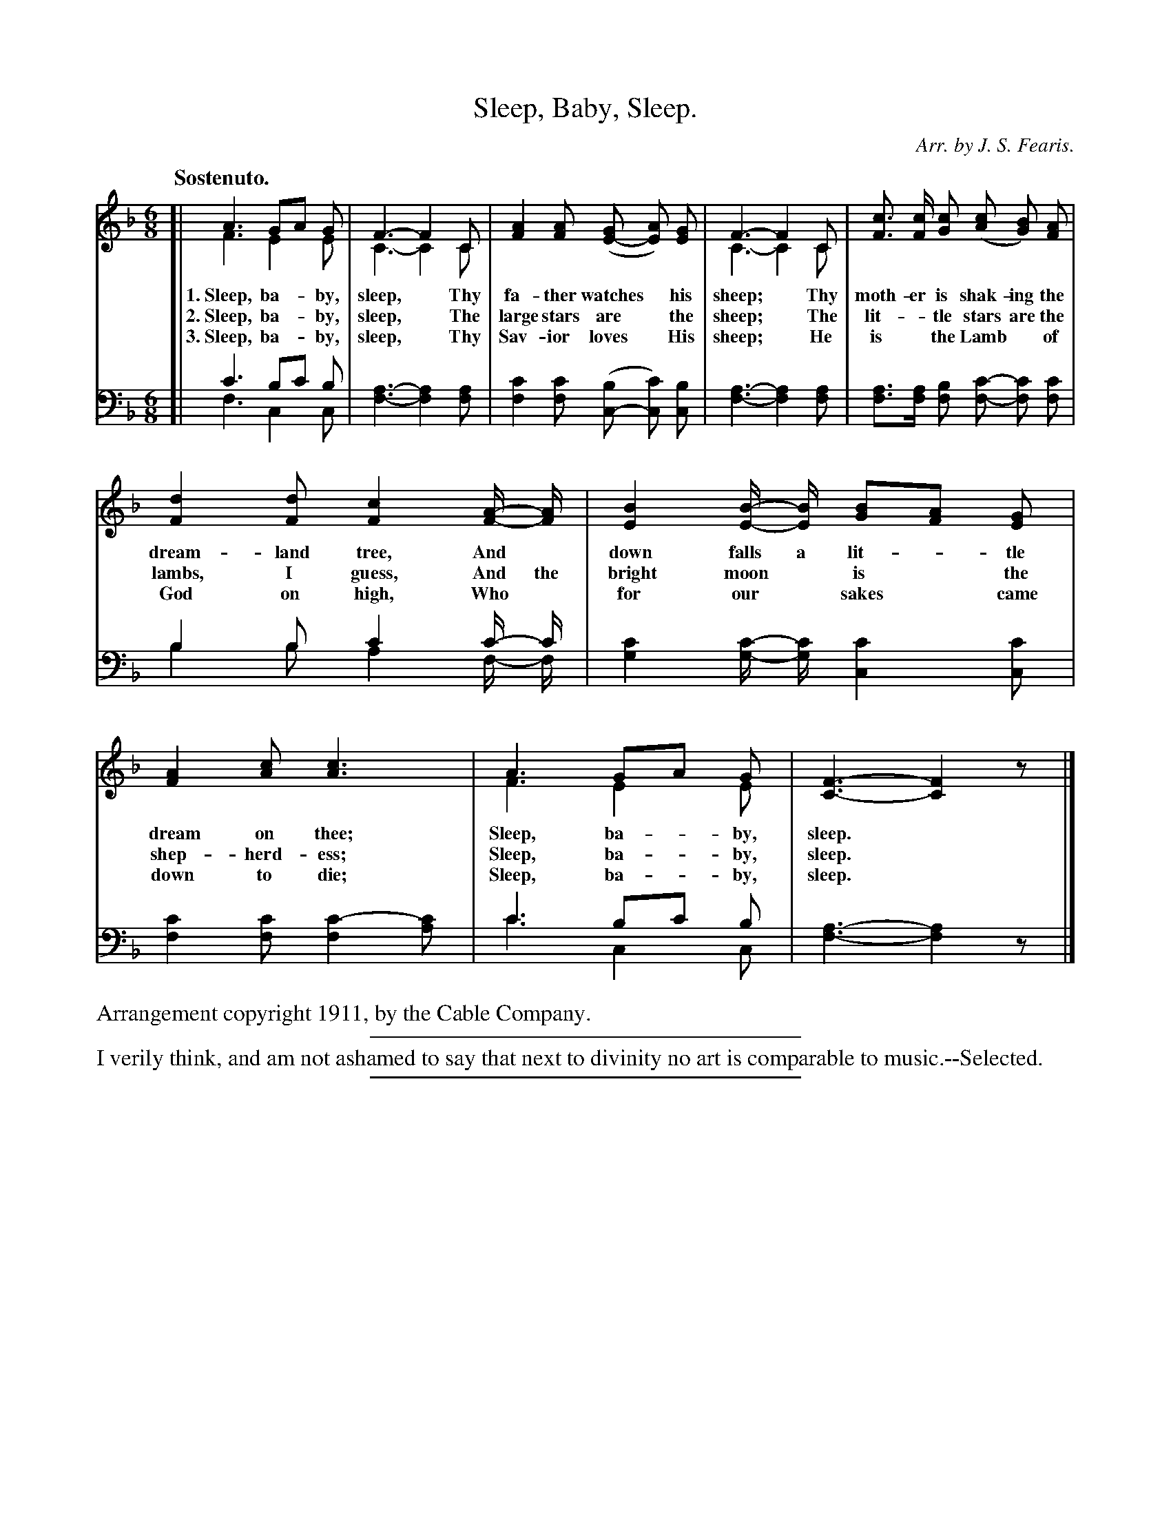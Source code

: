 X: 2
T: Sleep, Baby, Sleep.
C: Arr. by J. S. Fearis.
%R: jig, waltz
N: This is version 2, for ABC software that understands voice overlays.
B: "The Everyday Song Book", 1927
F: http://www.library.pitt.edu/happybirthday/pdf/The_Everyday_Song_Book.pdf
Z: 2015 John Chambers <jc:trillian.mit.edu>
M: 6/8
L: 1/8
Q: "Sostenuto."
K: F
% - - - - - - - - - - - - - - - - - - - - - - - - - - - - -
V: 1
[|\
A3 GA G & F3 E2E | F3- F2C & C3- C2C | [A2F2] [AF] ([GE-] [AE]) [GE] | F3- F2C & C3- C2C | [cF]> [cF] [cG] ([cA] [BG]) [AF] |
w: 1.~Sleep, ba-*by, sleep,*  Thy fa-ther watches* his sheep;* Thy moth-er is shak-ing the
w: 2.~Sleep, ba-*by, sleep,*  The large stars are* the sheep;* The lit-*tle stars are the
w: 3.~Sleep, ba-*by, sleep,*  Thy Sav-ior loves* His sheep;*    He is* the Lamb* of
%
[d2F2] [dF] [c2F2] [A/-F/-] [A/F/] | [B2E2] [B/-E/-] [B/E/] [BG][AF] [GE] | [A2F2] [cA] [c3A3] | A3 GA G & F3 E2E | [F3-C3-] [F2C2]z |]
w: dream-land tree, And* down falls a lit-*tle dream on thee;   Sleep, ba-*by, sleep.*
w: lambs, I guess,  And the bright moon* is* the shep-herd-ess; Sleep, ba-*by, sleep.*
w: God on high,     Who* for our* sakes* came down to die;      Sleep, ba-*by, sleep.*
% - - - - - - - - - - - - - - - - - - - - - - - - - - - - -
V: 2 clef=bass middle=D
[|\
c3 Bc B & F3 C2C | [A3-F3-] [A2F2][AF] | [c2F2][cF] ([BC-] [cC]) [BC] | [A3-F3-] [A2F2][AF] | [AF]>[AF] [BF] [c-F-] [cF] [cF] |
B2B c2c/- c/ & B2B A2F/- F/ | [c2G2][c/-G/-] [c/G/] [c2C2][cC] | [c2F2][cF] [c2-F2][cA] |c3 Bc B & c3 C2C | [A3-F3-] [A2F2]z |]
% - - - - - - - - - - - - - - - - - - - - - - - - - - - - -
%%text Arrangement copyright 1911, by the Cable Company.
%
%%sep 5 2 300
%%text I verily think, and am not ashamed to say that next to divinity no art is comparable to music.--Selected.
%%sep 2 5 300
